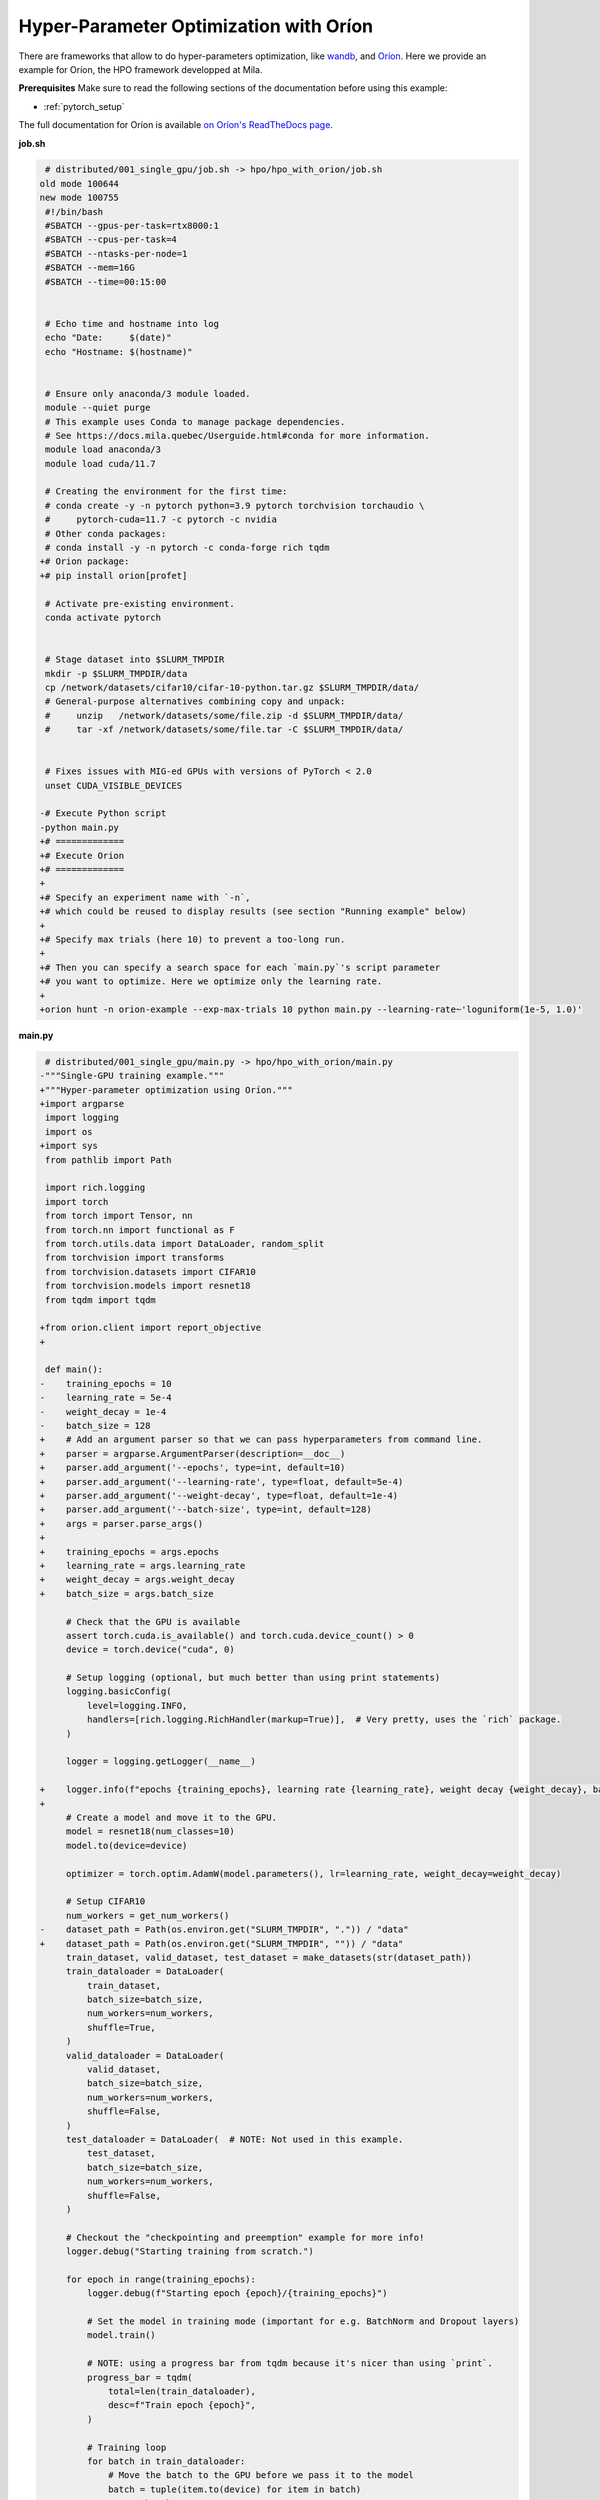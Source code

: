 Hyper-Parameter Optimization with Oríon
=======================================

There are frameworks that allow to do hyper-parameters optimization, like
`wandb <https://wandb.ai/>`_,
and `Oríon <https://orion.readthedocs.io/en/stable/index.html>`_.
Here we provide an example for Oríon, the HPO framework developped at Mila.

**Prerequisites**
Make sure to read the following sections of the documentation before using this
example:

* :ref:`pytorch_setup`

The full documentation for Oríon is available `on Oríon's ReadTheDocs page
<https://orion.readthedocs.io/en/stable/index.html>`_.


**job.sh**

.. code:: diff

    # distributed/001_single_gpu/job.sh -> hpo/hpo_with_orion/job.sh
   old mode 100644
   new mode 100755
    #!/bin/bash
    #SBATCH --gpus-per-task=rtx8000:1
    #SBATCH --cpus-per-task=4
    #SBATCH --ntasks-per-node=1
    #SBATCH --mem=16G
    #SBATCH --time=00:15:00


    # Echo time and hostname into log
    echo "Date:     $(date)"
    echo "Hostname: $(hostname)"


    # Ensure only anaconda/3 module loaded.
    module --quiet purge
    # This example uses Conda to manage package dependencies.
    # See https://docs.mila.quebec/Userguide.html#conda for more information.
    module load anaconda/3
    module load cuda/11.7

    # Creating the environment for the first time:
    # conda create -y -n pytorch python=3.9 pytorch torchvision torchaudio \
    #     pytorch-cuda=11.7 -c pytorch -c nvidia
    # Other conda packages:
    # conda install -y -n pytorch -c conda-forge rich tqdm
   +# Orion package:
   +# pip install orion[profet]

    # Activate pre-existing environment.
    conda activate pytorch


    # Stage dataset into $SLURM_TMPDIR
    mkdir -p $SLURM_TMPDIR/data
    cp /network/datasets/cifar10/cifar-10-python.tar.gz $SLURM_TMPDIR/data/
    # General-purpose alternatives combining copy and unpack:
    #     unzip   /network/datasets/some/file.zip -d $SLURM_TMPDIR/data/
    #     tar -xf /network/datasets/some/file.tar -C $SLURM_TMPDIR/data/


    # Fixes issues with MIG-ed GPUs with versions of PyTorch < 2.0
    unset CUDA_VISIBLE_DEVICES

   -# Execute Python script
   -python main.py
   +# =============
   +# Execute Orion
   +# =============
   +
   +# Specify an experiment name with `-n`,
   +# which could be reused to display results (see section "Running example" below)
   +
   +# Specify max trials (here 10) to prevent a too-long run.
   +
   +# Then you can specify a search space for each `main.py`'s script parameter
   +# you want to optimize. Here we optimize only the learning rate.
   +
   +orion hunt -n orion-example --exp-max-trials 10 python main.py --learning-rate~'loguniform(1e-5, 1.0)'

.. .. literalinclude:: examples/hpo/hpo_with_orion/job.sh
..     :language: bash


**main.py**

.. code:: diff

    # distributed/001_single_gpu/main.py -> hpo/hpo_with_orion/main.py
   -"""Single-GPU training example."""
   +"""Hyper-parameter optimization using Oríon."""
   +import argparse
    import logging
    import os
   +import sys
    from pathlib import Path

    import rich.logging
    import torch
    from torch import Tensor, nn
    from torch.nn import functional as F
    from torch.utils.data import DataLoader, random_split
    from torchvision import transforms
    from torchvision.datasets import CIFAR10
    from torchvision.models import resnet18
    from tqdm import tqdm

   +from orion.client import report_objective
   +

    def main():
   -    training_epochs = 10
   -    learning_rate = 5e-4
   -    weight_decay = 1e-4
   -    batch_size = 128
   +    # Add an argument parser so that we can pass hyperparameters from command line.
   +    parser = argparse.ArgumentParser(description=__doc__)
   +    parser.add_argument('--epochs', type=int, default=10)
   +    parser.add_argument('--learning-rate', type=float, default=5e-4)
   +    parser.add_argument('--weight-decay', type=float, default=1e-4)
   +    parser.add_argument('--batch-size', type=int, default=128)
   +    args = parser.parse_args()
   +
   +    training_epochs = args.epochs
   +    learning_rate = args.learning_rate
   +    weight_decay = args.weight_decay
   +    batch_size = args.batch_size

        # Check that the GPU is available
        assert torch.cuda.is_available() and torch.cuda.device_count() > 0
        device = torch.device("cuda", 0)

        # Setup logging (optional, but much better than using print statements)
        logging.basicConfig(
            level=logging.INFO,
            handlers=[rich.logging.RichHandler(markup=True)],  # Very pretty, uses the `rich` package.
        )

        logger = logging.getLogger(__name__)

   +    logger.info(f"epochs {training_epochs}, learning rate {learning_rate}, weight decay {weight_decay}, batch size {batch_size}")
   +
        # Create a model and move it to the GPU.
        model = resnet18(num_classes=10)
        model.to(device=device)

        optimizer = torch.optim.AdamW(model.parameters(), lr=learning_rate, weight_decay=weight_decay)

        # Setup CIFAR10
        num_workers = get_num_workers()
   -    dataset_path = Path(os.environ.get("SLURM_TMPDIR", ".")) / "data"
   +    dataset_path = Path(os.environ.get("SLURM_TMPDIR", "")) / "data"
        train_dataset, valid_dataset, test_dataset = make_datasets(str(dataset_path))
        train_dataloader = DataLoader(
            train_dataset,
            batch_size=batch_size,
            num_workers=num_workers,
            shuffle=True,
        )
        valid_dataloader = DataLoader(
            valid_dataset,
            batch_size=batch_size,
            num_workers=num_workers,
            shuffle=False,
        )
        test_dataloader = DataLoader(  # NOTE: Not used in this example.
            test_dataset,
            batch_size=batch_size,
            num_workers=num_workers,
            shuffle=False,
        )

        # Checkout the "checkpointing and preemption" example for more info!
        logger.debug("Starting training from scratch.")

        for epoch in range(training_epochs):
            logger.debug(f"Starting epoch {epoch}/{training_epochs}")

            # Set the model in training mode (important for e.g. BatchNorm and Dropout layers)
            model.train()

            # NOTE: using a progress bar from tqdm because it's nicer than using `print`.
            progress_bar = tqdm(
                total=len(train_dataloader),
                desc=f"Train epoch {epoch}",
            )

            # Training loop
            for batch in train_dataloader:
                # Move the batch to the GPU before we pass it to the model
                batch = tuple(item.to(device) for item in batch)
                x, y = batch

                # Forward pass
                logits: Tensor = model(x)

                loss = F.cross_entropy(logits, y)

                optimizer.zero_grad()
                loss.backward()
                optimizer.step()

                # Calculate some metrics:
                n_correct_predictions = logits.detach().argmax(-1).eq(y).sum()
                n_samples = y.shape[0]
                accuracy = n_correct_predictions / n_samples

                logger.debug(f"Accuracy: {accuracy.item():.2%}")
                logger.debug(f"Average Loss: {loss.item()}")

                # Advance the progress bar one step, and update the "postfix" () the progress bar. (nicer than just)
                progress_bar.update(1)
                progress_bar.set_postfix(loss=loss.item(), accuracy=accuracy.item())
            progress_bar.close()

            val_loss, val_accuracy = validation_loop(model, valid_dataloader, device)
            logger.info(f"Epoch {epoch}: Val loss: {val_loss:.3f} accuracy: {val_accuracy:.2%}")

   +    # We report to Orion the objective that we want to minimize, which is latest val_loss.
   +    report_objective(val_loss)
   +
        print("Done!")


    @torch.no_grad()
    def validation_loop(model: nn.Module, dataloader: DataLoader, device: torch.device):
        model.eval()

        total_loss = 0.0
        n_samples = 0
        correct_predictions = 0

        for batch in dataloader:
            batch = tuple(item.to(device) for item in batch)
            x, y = batch

            logits: Tensor = model(x)
            loss = F.cross_entropy(logits, y)

            batch_n_samples = x.shape[0]
            batch_correct_predictions = logits.argmax(-1).eq(y).sum()

            total_loss += loss.item()
            n_samples += batch_n_samples
            correct_predictions += batch_correct_predictions

        accuracy = correct_predictions / n_samples
        return total_loss, accuracy


    def make_datasets(
        dataset_path: str,
        val_split: float = 0.1,
        val_split_seed: int = 42,
    ):
        """Returns the training, validation, and test splits for CIFAR10.

        NOTE: We don't use image transforms here for simplicity.
        Having different transformations for train and validation would complicate things a bit.
        Later examples will show how to do the train/val/test split properly when using transforms.
        """
        train_dataset = CIFAR10(
            root=dataset_path, transform=transforms.ToTensor(), download=True, train=True
        )
        test_dataset = CIFAR10(
            root=dataset_path, transform=transforms.ToTensor(), download=True, train=False
        )
        # Split the training dataset into a training and validation set.
        n_samples = len(train_dataset)
        n_valid = int(val_split * n_samples)
        n_train = n_samples - n_valid
        train_dataset, valid_dataset = random_split(
            train_dataset, (n_train, n_valid), torch.Generator().manual_seed(val_split_seed)
        )
        return train_dataset, valid_dataset, test_dataset


    def get_num_workers() -> int:
        """Gets the optimal number of DatLoader workers to use in the current job."""
        if "SLURM_CPUS_PER_TASK" in os.environ:
            return int(os.environ["SLURM_CPUS_PER_TASK"])
        if hasattr(os, "sched_getaffinity"):
            return len(os.sched_getaffinity(0))
        return torch.multiprocessing.cpu_count()


    if __name__ == "__main__":
        main()

.. .. literalinclude:: examples/hpo/hpo_with_orion/main.py
..     :language: python


**Running this example**

This assumes you already created a conda environment named "pytorch" as in
Pytorch example:

* :ref:`pytorch_setup`

Oríon must be installed inside the "pytorch" environment using following command:

.. code-block:: bash

    pip install orion[profet]

Exit the interactive job once the environment has been created and Oríon installed.
You can then launch the example:

.. code-block:: bash

    $ sbatch job.sh

To get more information about the optimization run, activate "pytorch" environment
and run ``orion info`` with the experiment name:

.. code-block:: bash

    $ conda activate pytorch
    $ orion info -n orion-example
